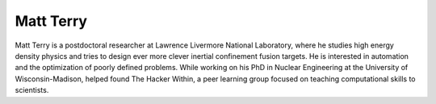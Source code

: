 Matt Terry
----------

Matt Terry is a postdoctoral researcher at Lawrence Livermore National
Laboratory, where he studies high energy density physics and tries to design
ever more clever inertial confinement fusion targets. He is interested in
automation and the optimization of poorly defined problems. While working on
his PhD in Nuclear Engineering at the University of Wisconsin-Madison, helped
found The Hacker Within, a peer learning group focused on teaching
computational skills to scientists.
